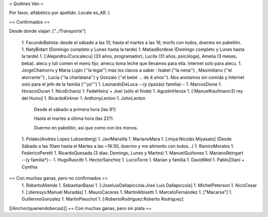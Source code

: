 = Quiénes Van =

Por favor, alfabético por apellido. Locale es_AR :)

== Confirmados ==

Desde donde viajan: ["../Transporte"]

 1. FacundoBatista: desde el sábado a las 10, hasta el martes a las 19, morfo con todos, duermo en pabellón.
 1. NatyBidart (Domingo completo y Lunes hasta la tarde)
 1. MatiasBordese (Domingo completo y Lunes hasta la tarde)
 1. [:AlejandroJCura:alecu] (33 años, programador), Lucila (31 años, psicóloga), Amelia (3 meses, beba). alecu y luli comen el menú fijo; amecu toma leche que llevamos para ella. Internet solo para alecu.
 1. JorgeChamorro y María Luján (''la legal'') mas los clavos a saber : Isabel (''la nena'') , Maximiliano (''el atorrante'') , Lucía (''la charlatana'') y Gonzalo (''el bebé ... de 4 años''). Nos anotamos sin comida y Internet solo para el jefe de la familia ('''yo''')
 1. LeonardoDeLuca --(y (quizás) familia)--
 1. MarcosDione
 1. HoracioDuran
 1. NicoEchaniz
 1. FedeHeinz + Joel (sólo el finde)
 1. AgustinHenze
 1. [:ManuelKaufmann:El rey del Humo]
 1. RicardoKirkner
 1. AnthonyLenton
 1. JohnLenton
   Desde el sábado a primera hora (las 8?)

   Hasta el martes a última hora (las 22?).

   Duermo en pabellón, así que como con los monos.
 1. Polako(Andres Lopez Luksenberg)
 1. JaviMansilla
 1. MarianoMara
 1. [:miya:Nicolás Miyasato] (Desde Sábado a las 10am hasta el Martes a las ~19:30, duermo y me alimento con todos...)
 1. RamiroMorales
 1. FedericoPeretti
 1. RicardoQuesada (3 dias: Domingo, Lunes y Martes)
 1. ManuelQuiñones
 1. MarianoReingart --(y familia*)--
 1. HugoRuscitti
 1. HectorSanchez
 1. LucioTorre
 1. Marian y familia
 1. DavidWeil
 1. PabloZiliani + Cynthia

== Con muchas ganas, pero no confirmados ==
 1. RobertoAllende
 1. SebastianBassi
 1. [:JoseluisDallapiccola:Jose Luis Dallapiccola]
 1. MichelPeterson
 1. NicoCesar
 1. [:dieresys:Manuel Muradás]
 1. MauroCaceres
 1. MartinAlbisetti
 1. MarceloFernández
 1. ["Macarse"]
 1. GuillermoGonzalez
 1. MartinPieuchot
 1. [:RobertoRodríguez:Roberto Rodríguez]

[[Anchor(queriendobecas)]]
== Con muchas ganas, pero sin plata ==
